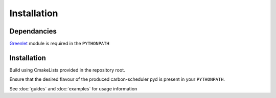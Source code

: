 Installation
============

Dependancies
------------
`Greenlet <https://greenlet.readthedocs.io/en/latest/>`_ module is required in the ``PYTHONPATH``

Installation
------------
Build using CmakeLists provided in the repository root.

Ensure that the desired flavour of the produced carbon-scheduler pyd is present in your ``PYTHONPATH``.

See :doc:`guides` and :doc:`examples` for usage information
